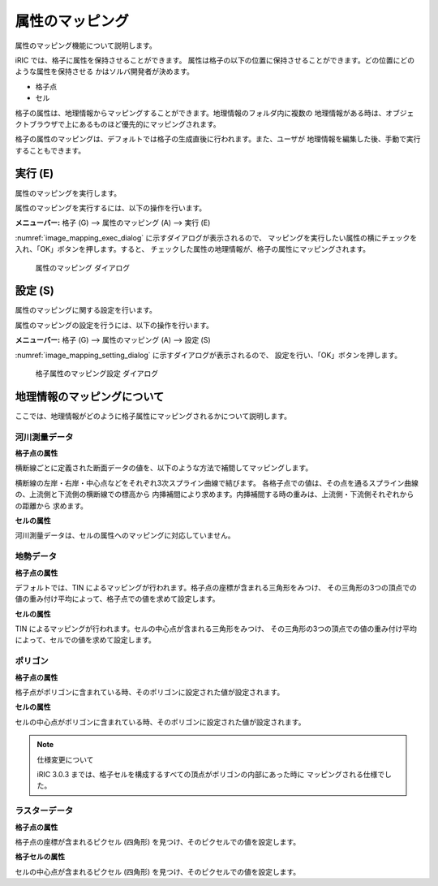 .. _sec_pre_attribute_grid:

属性のマッピング
===================

属性のマッピング機能について説明します。

iRIC では、格子に属性を保持させることができます。
属性は格子の以下の位置に保持させることができます。どの位置にどのような属性を保持させる
かはソルバ開発者が決めます。

- 格子点
- セル

格子の属性は、地理情報からマッピングすることができます。地理情報のフォルダ内に複数の
地理情報がある時は、オブジェクトブラウザで上にあるものほど優先的にマッピングされます。

格子の属性のマッピングは、デフォルトでは格子の生成直後に行われます。また、ユーザが
地理情報を編集した後、手動で実行することもできます。

実行 (E)
-----------

属性のマッピングを実行します。

属性のマッピングを実行するには、以下の操作を行います。

**メニューバー:** 格子 (G) --> 属性のマッピング (A) --> 実行 (E)

:numref:`image_mapping_exec_dialog` に示すダイアログが表示されるので、
マッピングを実行したい属性の横にチェックを入れ、「OK」ボタンを押します。すると、
チェックした属性の地理情報が、格子の属性にマッピングされます。

.. _image_mapping_exec_dialog:

.. figure:: images/mapping_exec_dialog.png
   :width: 180pt

   属性のマッピング ダイアログ

設定 (S)
------------

属性のマッピングに関する設定を行います。

属性のマッピングの設定を行うには、以下の操作を行います。

**メニューバー:** 格子 (G) --> 属性のマッピング (A) --> 設定 (S)

:numref:`image_mapping_setting_dialog` に示すダイアログが表示されるので、
設定を行い、「OK」ボタンを押します。

.. _image_mapping_setting_dialog:

.. figure:: images/mapping_setting_dialog.png
   :width: 260pt

   格子属性のマッピング設定 ダイアログ

.. _sec_geodata_mapping:

地理情報のマッピングについて
-----------------------------

ここでは、地理情報がどのように格子属性にマッピングされるかについて説明します。

河川測量データ
~~~~~~~~~~~~~~~~~~

**格子点の属性**

横断線ごとに定義された断面データの値を、以下のような方法で補間してマッピングします。

横断線の左岸・右岸・中心点などをそれぞれ3次スプライン曲線で結びます。
各格子点での値は、その点を通るスプライン曲線の、上流側と下流側の横断線での標高から
内挿補間により求めます。内挿補間する時の重みは、上流側・下流側それぞれからの距離から
求めます。

**セルの属性**

河川測量データは、セルの属性へのマッピングに対応していません。

地勢データ
~~~~~~~~~~~~

**格子点の属性**

デフォルトでは、TIN によるマッピングが行われます。格子点の座標が含まれる三角形をみつけ、
その三角形の3つの頂点での値の重み付け平均によって、格子点での値を求めて設定します。

**セルの属性**

TIN によるマッピングが行われます。セルの中心点が含まれる三角形をみつけ、
その三角形の3つの頂点での値の重み付け平均によって、セルでの値を求めて設定します。

ポリゴン
~~~~~~~~~~~

**格子点の属性**

格子点がポリゴンに含まれている時、そのポリゴンに設定された値が設定されます。

**セルの属性**

セルの中心点がポリゴンに含まれている時、そのポリゴンに設定された値が設定されます。

.. note:: 仕様変更について

   iRIC 3.0.3 までは、格子セルを構成するすべての頂点がポリゴンの内部にあった時に
   マッピングされる仕様でした。

ラスターデータ
~~~~~~~~~~~~~~~

**格子点の属性**

格子点の座標が含まれるピクセル (四角形) を見つけ、そのピクセルでの値を設定します。

**格子セルの属性**

セルの中心点が含まれるピクセル (四角形) を見つけ、そのピクセルでの値を設定します。
